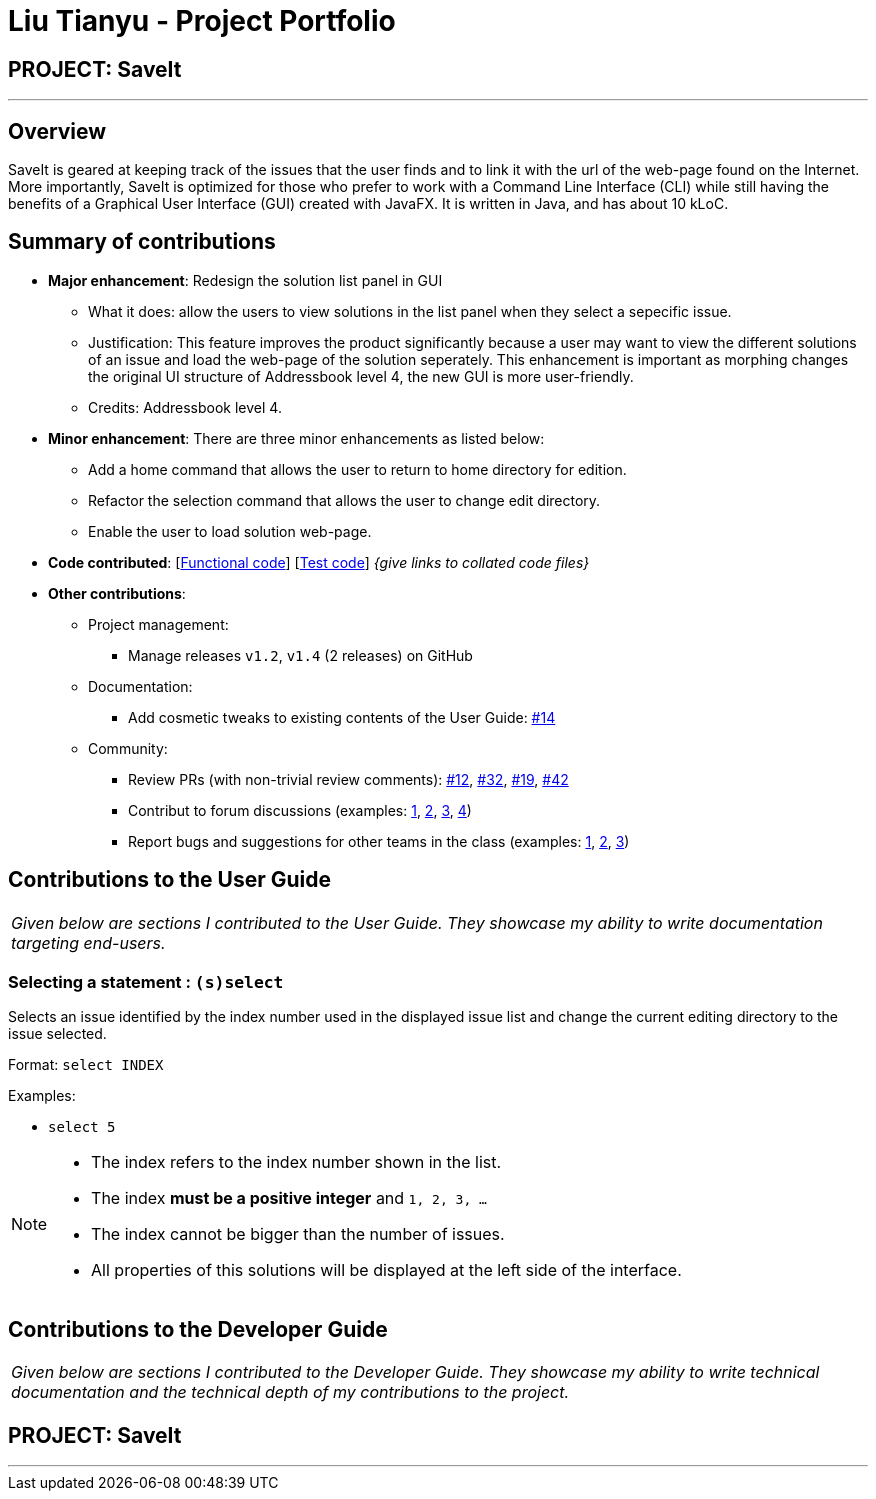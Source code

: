= Liu Tianyu - Project Portfolio
:site-section: AboutUs
:imagesDir: ../images
:stylesDir: ../stylesheets

== PROJECT: SaveIt

---

== Overview

SaveIt​ is geared at keeping track of the issues that the user finds and to link it with the url of the web-page found on the Internet.
More importantly, SaveIt is ​optimized for those who prefer to work with a Command Line Interface​ (CLI) while still having the benefits of a Graphical User Interface (GUI) created with JavaFX. It is written in Java, and has about 10 kLoC.

== Summary of contributions
* *Major enhancement*: Redesign the solution list panel in GUI
** What it does: allow the users to view solutions in the list panel when they select a sepecific issue.
** Justification: This feature improves the product significantly because a user may want to view the different solutions of an issue and load the web-page of the solution seperately. This enhancement is important as morphing changes the original UI structure of Addressbook level 4, the new GUI is more user-friendly.
** Credits: Addressbook level 4.

* *Minor enhancement*: There are three minor enhancements as listed below:
** Add a home command that allows the user to return to home directory for edition.
** Refactor the selection command that allows the user to change edit directory.
** Enable the user to load solution web-page.

* *Code contributed*: [https://github.com[Functional code]] [https://github.com[Test code]] _{give links to collated code files}_

* *Other contributions*:

** Project management:
*** Manage releases `v1.2`, `v1.4` (2 releases) on GitHub
** Documentation:
*** Add cosmetic tweaks to existing contents of the User Guide: https://github.com[#14]
** Community:
*** Review PRs (with non-trivial review comments): https://github.com[#12], https://github.com[#32], https://github.com[#19], https://github.com[#42]
*** Contribut to forum discussions (examples:  https://github.com[1], https://github.com[2], https://github.com[3], https://github.com[4])
*** Report bugs and suggestions for other teams in the class (examples:  https://github.com[1], https://github.com[2], https://github.com[3])


== Contributions to the User Guide


|===
|_Given below are sections I contributed to the User Guide. They showcase my ability to write documentation targeting end-users._
|===

=== Selecting a statement : `(s)select`

Selects an issue identified by the index number used in the displayed issue list and change the current editing directory to the issue selected.

Format: `select INDEX`

Examples:
****
* `select 5`
****

[NOTE]
====
* The index refers to the index number shown in the list.
* The index *must be a positive integer* and `1, 2, 3, ...`
* The index cannot be bigger than the number of issues.
* All properties of this solutions will be displayed at the left side of the interface.
====

== Contributions to the Developer Guide

|===
|_Given below are sections I contributed to the Developer Guide. They showcase my ability to write technical documentation and the technical depth of my contributions to the project._
|===

== PROJECT: SaveIt

---

